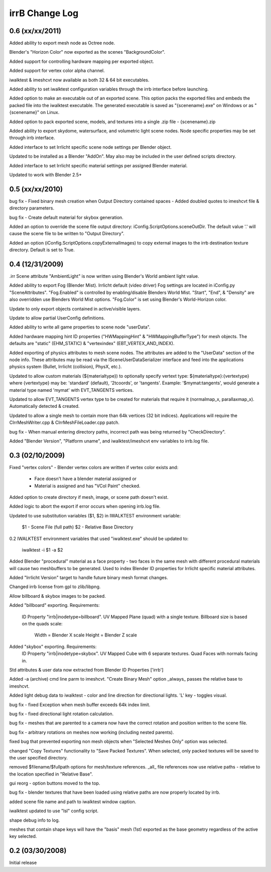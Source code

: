 ===============
irrB Change Log
===============

0.6 (xx/xx/2011)
================

Added ability to export mesh node as Octree node.

Blender's "Horizon Color" now exported as the scenes "BackgroundColor".

Added support for controlling hardware mapping per exported object.

Added support for vertex color alpha channel.

iwalktest & imeshcvt now available as both 32 & 64 bit executables.

Added ability to set iwalktest configuration variables through the irrb
interface before launching.

Added option to make an executable out of an exported scene. This option
packs the exported files and embeds the packed file into the iwalktest
executable. The generated executable is saved as "{scenename}.exe" on Windows
or as "{scenename}" on Linux.

Added option to pack exported scene, models, and textures into a single .zip
file - {scenename}.zip

Added ability to export skydome, watersurface, and volumetric light scene
nodes. Node specific properties may be set through irrb interface.

Added interface to set Irrlicht specific scene node settings per Blender
object.

Updated to be installed as a Blender "AddOn". May also may be included in
the user defined scripts directory.

Added interface to set Irrlicht specific material settings per assigned
Blender material. 

Updated to work with Blender 2.5+

0.5 (xx/xx/2010)
================

bug fix - Fixed binary mesh creation when Output Directory contained spaces
- Added doubled quotes to imeshcvt file & directory parameters.

bug fix - Create default material for skybox generation.

Added an option to override the scene file output directory:
iConfig.ScriptOptions.sceneOutDir.  The default value '.' will cause the 
scene file to be written to "Output Directory".

Added an option (iConfig.ScriptOptions.copyExternalImages) to copy external images 
to the irrb destination texture directory.  Default is set to True.

0.4 (12/31/2009)
================

.irr Scene attribute "AmbientLight" is now written using Blender's World
ambient light value.

Added ability to export Fog (Blender Mist). Irrlicht default (video driver)
Fog settings are located in iConfig.py "SceneAttributes".
"Fog.Enabled" is controlled by enabling/disable Blenders World Mist.
"Start", "End", & "Density" are also overridden use Blenders World
Mist options. "Fog.Color" is set using Blender's World-Horizon color. 

Update to only export objects contained in active/visible layers.

Update to allow partial UserConfig definitions.

Added ability to write all game properties to scene node "userData".

Added hardware mapping hint ID properties ("HWMappingHint" & 
"HWMappingBufferType") for mesh objects.  The defaults are
"static" (EHM_STATIC) &  "vertexindex" (EBT_VERTEX_AND_INDEX).

Added exporting of physics attributes to mesh scene nodes. The attributes
are added to the "UserData" section of the node info. These attributes
may be read via the ISceneUserDataSerializer interface and feed into
the applications physics system (Bullet, Irrlicht (collision), PhysX, etc.).

Updated to allow custom materials (${materialtype}) to optionally specify
vertext type: ${materialtype}:{vertextype} where {vertextype} may be: 
'standard' (default), '2tcoords', or 'tangents'. Example: '$mymat:tangents',
would generate a material type named 'mymat' with EVT_TANGENTS vertices.

Updated to allow EVT_TANGENTS vertex type to be created for materials that
require it (normalmap_x, parallaxmap_x). Automatically detected & created.

Updated to allow a single mesh to contain more than 64k vertices (32 bit
indices). Applications will require the CIrrMeshWriter.cpp & 
CIrrMeshFileLoader.cpp patch.

bug fix - When manual entering directory paths, incorrect path was being 
returned by "CheckDirectory".

Added "Blender Version", "Platform uname", and iwalktest/imeshcvt env
variables to irrb.log file.

0.3 (02/10/2009)
================

Fixed "vertex colors" - Blender vertex colors are written if vertex color
exists and:

    * Face doesn't have a blender material assigned or
    * Material is assigned and has "VCol Paint" checked.

Added option to create directory if mesh, image, or scene path doesn't
exist.

Added logic to abort the export if error occurs when opening irrb.log file.

Updated to use substitution variables ($1, $2) in IWALKTEST environment
variable:

    $1 - Scene File (full path)
    $2 - Relative Base Directory
    
0.2 IWALKTEST environment variables that used "iwalktest.exe" should be 
updated to:

    iwalktest -i $1 -a $2

Added Blender "procedural" material as a face property - two faces in the 
same mesh with different procedural materials will cause two meshbuffers
to be generated.  Used to index Blender ID properties for Irrlicht 
specific material attributes.

Added "Irrlicht Version" target to handle future binary mesh format changes.

Changed irrb license from gpl to zlib/libpng.

Allow billboard & skybox images to be packed.

Added "billboard" exporting. Requirements:

    ID Property "irrb|inodetype=billboard".
    UV Mapped Plane (quad) with a single texture.
    Billboard size is based on the quads scale:
    
        Width = Blender X scale
        Height = Blender Z scale

Added "skybox" exporting. Requirements:
    ID Property "irrb|inodetype=skybox".
    UV Mapped Cube with 6 separate textures.
    Quad Faces with normals facing in.

Std attributes & user data now extracted from Blender ID Properties ['irrb']

Added -a (archive) cmd line parm to imeshcvt. "Create Binary Mesh" option
_always_ passes the relative base to imeshcvt.

Added light debug data to iwalktest - color and line direction for
directional lights. 'L' key - toggles visual.

bug fix - fixed Exception when mesh buffer exceeds 64k index limit.

bug fix - fixed directional light rotation calculation.

bug fix - meshes that are parented to a camera now have the correct
rotation and position written to the scene file.

bug fix - arbitrary rotations on meshes now working (including nested
parents).

fixed bug that prevented exporting non mesh objects when "Selected Meshes
Only" option was selected.

changed "Copy Textures" functionality to "Save Packed Textures". When selected,
only packed textures will be saved to the user specified directory.

removed $filename/$fullpath options for mesh/texture references.  _all_
file references now use relative paths - relative to the location 
specified in "Relative Base".

gui reorg - option buttons moved to the top.

bug fix - blender textures that have been loaded using relative paths are
now properly located by irrb.

added scene file name and path to iwalktest window caption.

iwalktest updated to use "lsl" config script.

shape debug info to log.

meshes that contain shape keys will have the "basis" mesh (1st) exported
as the base geometry regardless of the active key selected.

0.2 (03/30/2008)
================

Initial release
